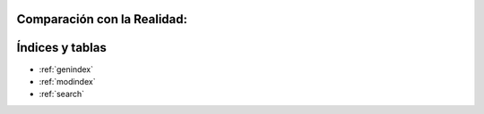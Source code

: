 .. amaru_project documentation master file, created by
   sphinx-quickstart on Sun Feb 17 11:46:20 2013.
   You can adapt this file completely to your liking, but it should at least
   contain the root `toctree` directive.

Comparación con la Realidad:
============================


Índices y tablas
================

* :ref:`genindex`
* :ref:`modindex`
* :ref:`search`
